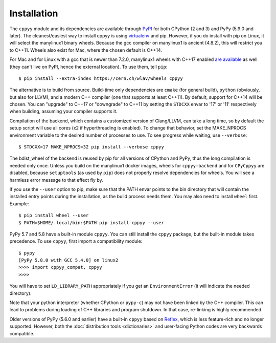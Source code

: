 .. _installation:

Installation
============

The ``cppyy`` module and its dependencies are available through `PyPI`_ for
both CPython (2 and 3) and PyPy (5.9.0 and later).
The cleanest/easiest way to install cppyy is using `virtualenv`_ and pip.
However, if you do install with pip on Linux, it will select the manylinux1
binary wheels.
Because the gcc compiler on manylinux1 is ancient (4.8.2), this will restrict
you to C++11.
Wheels also exist for Mac, where the chosen default is C++14.

For Mac and for Linux with a gcc that is newer than 7.2.0, manylinux1 wheels
with C++17 enabled `are available`_ as well (they can't live on PyPI, hence
the external location).
To use them, tell ``pip``::

 $ pip install --extra-index https://cern.ch/wlav/wheels cppyy

The alternative is to build from source.
Build-time only dependencies are ``cmake`` (for general build), ``python``
(obviously, but also for LLVM), and a modern C++ compiler (one that supports
at least C++11).
By default, support for C++14 will be chosen.
You can "upgrade" to C++17 or "downgrade" to C++11 by setting the ``STDCXX``
envar to '17' or '11' respectively when building, assuming your compiler
supports it.

Compilation of the backend, which contains a customized version of
Clang/LLVM, can take a long time, so by default the setup script will use all
cores (x2 if hyperthreading is enabled).
To change that behavior, set the MAKE_NPROCS environment variable to the
desired number of processes to use.
To see progress while waiting, use ``--verbose``::

 $ STDCXX=17 MAKE_NPROCS=32 pip install --verbose cppyy

The bdist_wheel of the backend is reused by pip for all versions of CPython
and PyPy, thus the long compilation is needed only once.
Unless you build on the manylinux1 docker images, wheels for
``cppyy-backend`` and for ``CPyCppyy`` are disabled, because ``setuptools``
(as used by ``pip``) does not properly resolve dependencies for wheels.
You will see a harmless error message to that effect fly by.

If you use the ``--user`` option to pip, make sure that the PATH envar points
to the bin directory that will contain the installed entry points during the
installation, as the build process needs them.
You may also need to install ``wheel`` first.
Example::

 $ pip install wheel --user
 $ PATH=$HOME/.local/bin:$PATH pip install cppyy --user

PyPy 5.7 and 5.8 have a built-in module ``cppyy``.
You can still install the ``cppyy`` package, but the built-in module takes
precedence.
To use ``cppyy``, first import a compatibility module::

 $ pypy
 [PyPy 5.8.0 with GCC 5.4.0] on linux2
 >>>> import cppyy_compat, cppyy
 >>>>

You will have to set ``LD_LIBRARY_PATH`` appropriately if you get an
``EnvironmentError`` (it will indicate the needed directory).

Note that your python interpreter (whether CPython or ``pypy-c``) may not have
been linked by the C++ compiler.
This can lead to problems during loading of C++ libraries and program shutdown.
In that case, re-linking is highly recommended.

Older versions of PyPy (5.6.0 and earlier) have a built-in ``cppyy`` based on
`Reflex`_, which is less feature-rich and no longer supported.
However, both the :doc:`distribution tools <dictionaries>` and user-facing
Python codes are very backwards compatible.

.. _`PyPI`: https://pypi.python.org/pypi/cppyy/
.. _`virtualenv`: https://pypi.python.org/pypi/virtualenv
.. _`are available`: https://cern.ch/wlav/wheels/
.. _`Reflex`: https://root.cern.ch/how/how-use-reflex

